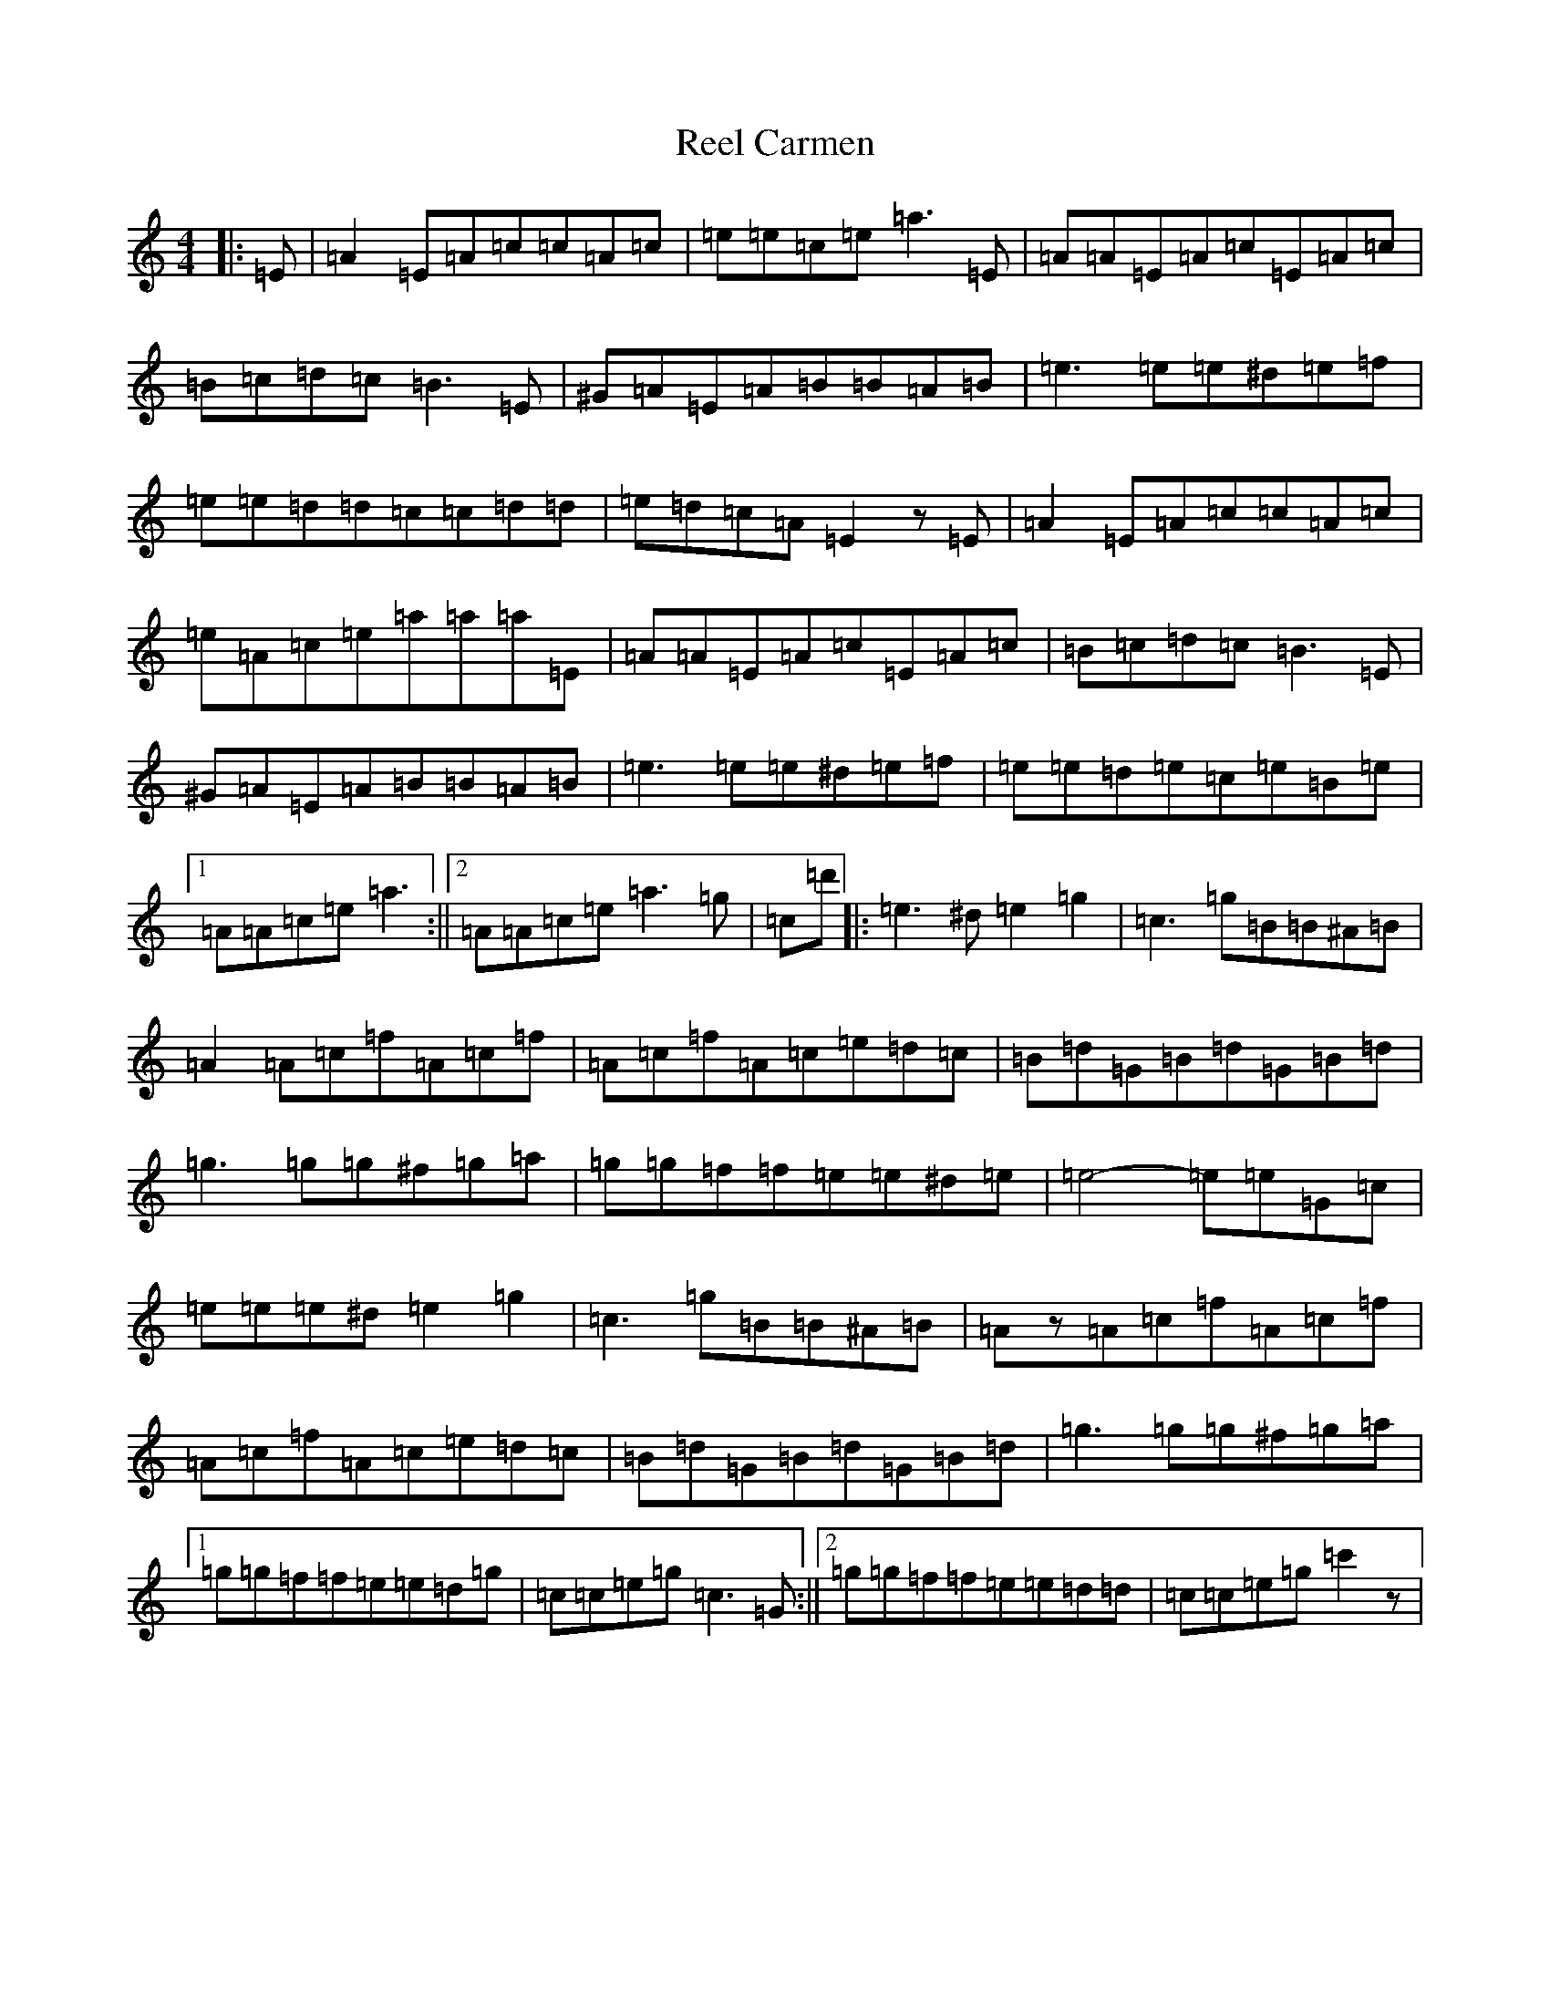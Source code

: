 X: 17902
T: Reel Carmen
S: https://thesession.org/tunes/10365#setting20317
Z: G Major
R: reel
M:4/4
L:1/8
K: C Major
|:=E|=A2=E=A=c=c=A=c|=e=e=c=e=a3=E|=A=A=E=A=c=E=A=c|=B=c=d=c=B3=E|^G=A=E=A=B=B=A=B|=e3=e=e^d=e=f|=e=e=d=d=c=c=d=d|=e=d=c=A=E2z=E|=A2=E=A=c=c=A=c|=e=A=c=e=a=a=a=E|=A=A=E=A=c=E=A=c|=B=c=d=c=B3=E|^G=A=E=A=B=B=A=B|=e3=e=e^d=e=f|=e=e=d=e=c=e=B=e|1=A=A=c=e=a3:||2=A=A=c=e=a3=g|=c=d'|:=e3^d=e2=g2|=c3=g=B=B^A=B|=A2=A=c=f=A=c=f|=A=c=f=A=c=e=d=c|=B=d=G=B=d=G=B=d|=g3=g=g^f=g=a|=g=g=f=f=e=e^d=e|=e4-=e=e=G=c|=e=e=e^d=e2=g2|=c3=g=B=B^A=B|=Az=A=c=f=A=c=f|=A=c=f=A=c=e=d=c|=B=d=G=B=d=G=B=d|=g3=g=g^f=g=a|1=g=g=f=f=e=e=d=g|=c=c=e=g=c3=G:||2=g=g=f=f=e=e=d=d|=c=c=e=g=c'2z|